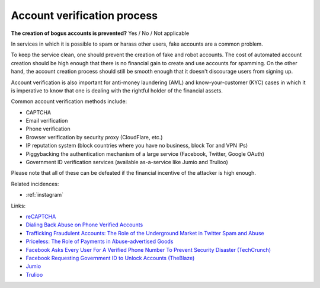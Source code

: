 
.. This is a generated file from data/. DO NOT EDIT.

.. _account-verification-process:

Account verification process
==============================================================

**The creation of bogus accounts is prevented?** Yes / No / Not applicable

In services in which it is possible to spam or harass other users, fake accounts are a common problem.

To keep the service clean, one should prevent the creation of fake and robot accounts. The cost of automated account creation should be high enough that there is no financial gain to create and use accounts for spamming. On the other hand, the account creation process should still be smooth enough that it doesn't discourage users from signing up.

Account verification is also important for anti-money laundering (AML) and know-your-customer (KYC) cases in which it is imperative to know that one is dealing with the rightful holder of the financial assets.

Common account verification methods include:

* CAPTCHA

* Email verification

* Phone verification

* Browser verification by security proxy (CloudFlare, etc.)

* IP reputation system (block countries where you have no business, block Tor and VPN IPs)

* Piggybacking the authentication mechanism of a large service (Facebook, Twitter, Google OAuth)

* Government ID verification services (available as-a-service like Jumio and Trulioo)

Please note that all of these can be defeated if the financial incentive of the attacker is high enough.





Related incidences:

- :ref:`instagram`




Links:


- `reCAPTCHA <https://www.google.com/recaptcha/intro/index.html>`_



- `Dialing Back Abuse on Phone Verified Accounts <http://static.googleusercontent.com/media/research.google.com/en/us/pubs/archive/43134.pdf>`_



- `Trafficking Fraudulent Accounts: The Role of the Underground Market in Twitter Spam and Abuse <http://www.icir.org/vern/papers/twitter-acct-purch.usesec13.pdf>`_



- `Priceless: The Role of Payments in Abuse-advertised Goods <http://www.icir.org/vern/papers/twitter-acct-purch.usesec13.pdf>`_



- `Facebook Asks Every User For A Verified Phone Number To Prevent Security Disaster (TechCrunch) <http://techcrunch.com/2012/06/14/facebook-security-tips/>`_



- `Facebook Requesting Government ID to Unlock Accounts (TheBlaze) <http://www.theblaze.com/stories/2013/10/29/absurd-facebook-requesting-government-id-to-unlock-accounts-again/>`_



- `Jumio <https://www.jumio.com/>`_



- `Trulioo <https://www.trulioo.com/>`_



